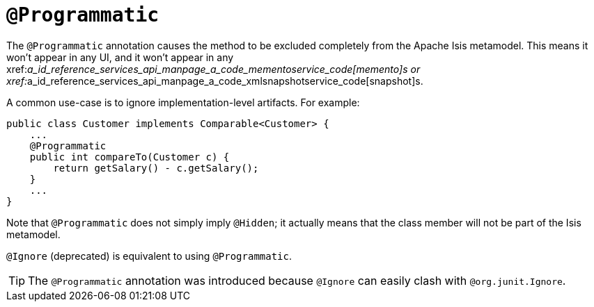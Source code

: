 [[_ug_reference-annotations_manpage-Programmatic]]
= `@Programmatic`
:Notice: Licensed to the Apache Software Foundation (ASF) under one or more contributor license agreements. See the NOTICE file distributed with this work for additional information regarding copyright ownership. The ASF licenses this file to you under the Apache License, Version 2.0 (the "License"); you may not use this file except in compliance with the License. You may obtain a copy of the License at. http://www.apache.org/licenses/LICENSE-2.0 . Unless required by applicable law or agreed to in writing, software distributed under the License is distributed on an "AS IS" BASIS, WITHOUT WARRANTIES OR  CONDITIONS OF ANY KIND, either express or implied. See the License for the specific language governing permissions and limitations under the License.
:_basedir: ../
:_imagesdir: images/


The `@Programmatic` annotation causes the method to be excluded completely from the Apache Isis metamodel. This means it won't appear in any UI, and it won't appear in any xref:__a_id_reference_services_api_manpage_a_code_mementoservice_code[memento]s or xref:__a_id_reference_services_api_manpage_a_code_xmlsnapshotservice_code[snapshot]s.

A common use-case is to ignore implementation-level artifacts. For example:

[source,java]
----
public class Customer implements Comparable<Customer> {
    ...
    @Programmatic
    public int compareTo(Customer c) {
        return getSalary() - c.getSalary();
    }
    ...
}
----


Note that `@Programmatic` does not simply imply `@Hidden`; it actually means that the class member will not be part of the Isis metamodel.




`@Ignore` (deprecated) is equivalent to using `@Programmatic`.

[TIP]
====
The `@Programmatic` annotation was introduced because `@Ignore` can easily clash with `@org.junit.Ignore`.
====


